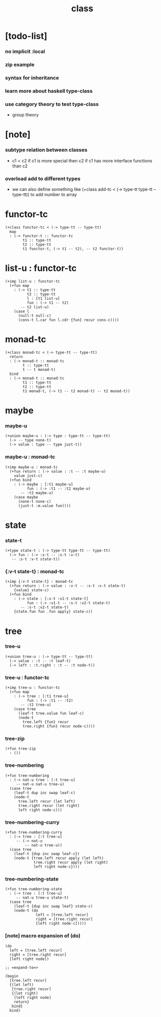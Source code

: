 #+title: class

* [todo-list]

*** no implicit :local

*** zip example

*** syntax for inheritance

*** learn more about haskell type-class

*** use category theory to test type-class

    - group theory

* [note]

*** subtype relation between classes

    - c1 < c2
      if c1 is more special then c2
      if c1 has more interface functions than c2

*** overload add to different types

    - we can also define something like
      (+class add-tc < (-> type-tt type-tt -- type-tt))
      to add number to array

* functor-tc

  #+begin_src cicada
  (+class functor-tc < (-> type-tt -- type-tt)
    map
    : (-> functor-t :: functor-tc
          t1 :: type-tt
          t2 :: type-tt
          t1 functor-t, (-> t1 -- t2), -- t2 functor-t))
  #+end_src

* list-u : functor-tc

  #+begin_src cicada
  (+imp list-u : functor-tc
    (+fun map
      : (-> t1 :: type-tt
            t2 :: type-tt
            l : [t1 list-u]
            fun : (-> t1 -- t2)
         -- t2 list-u)
      (case l
        (null-t null-c)
        (cons-t l.car fun l.cdr {fun} recur cons-c))))
  #+end_src

* monad-tc

  #+begin_src cicada
  (+class monad-tc < (-> type-tt -- type-tt)
    return
    : (-> monad-t :: monad-tc
          t :: type-tt
          t -- t monad-t)
    bind
    : (-> monad-t :: monad-tc
          t1 :: type-tt
          t2 :: type-tt
          t1 monad-t, (-> t1 -- t2 monad-t) -- t2 monad-t))
  #+end_src

* maybe

*** maybe-u

    #+begin_src cicada
    (+union maybe-u : (-> type : type-tt -- type-tt)
      (-> -- type none-t)
      (-> value : type -- type just-t))
    #+end_src

*** maybe-u : monad-tc

    #+begin_src cicada
    (+imp maybe-u : monad-tc
      (+fun return : (-> value : :t -- :t maybe-u)
        value just-c)
      (+fun bind
        : (-> maybe : [:t1 maybe-u]
              fun : (-> :t1 -- :t2 maybe-u)
           -- :t2 maybe-u)
        (case maybe
          (none-t none-c)
          (just-t :m.value fun))))
    #+end_src

* state

*** state-t

    #+begin_src cicada
    (+type state-t : (-> type-tt type-tt -- type-tt)
      (-> fun : (-> :s-t -- :s-t :v-t)
       -- :s-t :v-t state-t))
    #+end_src

*** {:v-t state-t} : monad-tc

    #+begin_src cicada
    (+imp {:v-t state-t} : monad-tc
      (+fun return : (-> value : :v-t -- :s-t :v-t state-t)
        {value} state-c)
      (+fun bind
        : (-> state : [:s-t :v1-t state-t]
              fun : (-> :v1-t -- :s-t :v2-t state-t)
           -- :s-t :v2-t state-t)
        {state.fun fun .fun apply} state-c))
    #+end_src

* tree

*** tree-u

    #+begin_src cicada
    (+union tree-u : (-> type-tt -- type-tt)
      (-> value : :t -- :t leaf-t)
      (-> left : :t.right : :t -- :t node-t))
    #+end_src

*** tree-u : functor-tc

    #+begin_src cicada
    (+imp tree-u : functor-tc
      (+fun map
        : (-> tree : [:t1 tree-u]
              fun : (-> :t1 -- :t2)
           -- :t2 tree-u)
        (case tree
          (leaf-t tree.value fun leaf-c)
          (node-t
            tree.left {fun} recur
            tree.right {fun} recur node-c))))
    #+end_src

*** tree-zip

    #+begin_src cicada
    (+fun tree-zip
      : ())
    #+end_src

*** tree-numbering

    #+begin_src cicada
    (+fun tree-numbering
      : (-> nat-u tree : [:t tree-u]
         -- nat-u nat-u tree-u)
      (case tree
        (leaf-t dup inc swap leaf-c)
        (node-t
          tree.left recur (let left)
          tree.right recur (let right)
          left right node-c)))
    #+end_src

*** tree-numbering-curry

    #+begin_src cicada
    (+fun tree-numbering-curry
      : (-> tree : [:t tree-u]
         -- (-> nat-u
             -- nat-u tree-u))
      (case tree
        (leaf-t {dup inc swap leaf-c})
        (node-t {tree.left recur apply (let left)
                 tree.right recur apply (let right)
                 left right node-c})))
    #+end_src

*** tree-numbering-state

    #+begin_src cicada
    (+fun tree-numbering-state
      : (-> tree : [:t tree-u]
         -- nat-u tree-u state-t)
      (case tree
        (leaf-t {dup inc swap leaf} state-c)
        (node-t (do
                  left = [tree.left recur]
                  right = [tree.right recur]
                  [left right node-c]))))
    #+end_src

*** [note] macro expansion of (do)

    #+begin_src cicada
    (do
      left = [tree.left recur]
      right = [tree.right recur]
      [left right node])

    ;; =expand-to=>

    (begin
      [tree.left recur]
      {(let left)
       [tree.right recur]
       {(let right)
        [left right node]
        return}
       bind}
      bind)
    #+end_src
